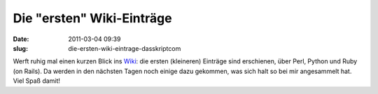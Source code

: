 Die "ersten" Wiki-Einträge
##########################
:date: 2011-03-04 09:39
:slug: die-ersten-wiki-eintrage-dasskriptcom

Werft ruhig mal einen kurzen Blick ins `Wiki`_: die ersten (kleineren)
Einträge sind erschienen, über Perl, Python und Ruby (on Rails). Da
werden in den nächsten Tagen noch einige dazu gekommen, was sich halt so
bei mir angesammelt hat. Viel Spaß damit!

.. _Wiki: http://www.dasskript.com/wiki
